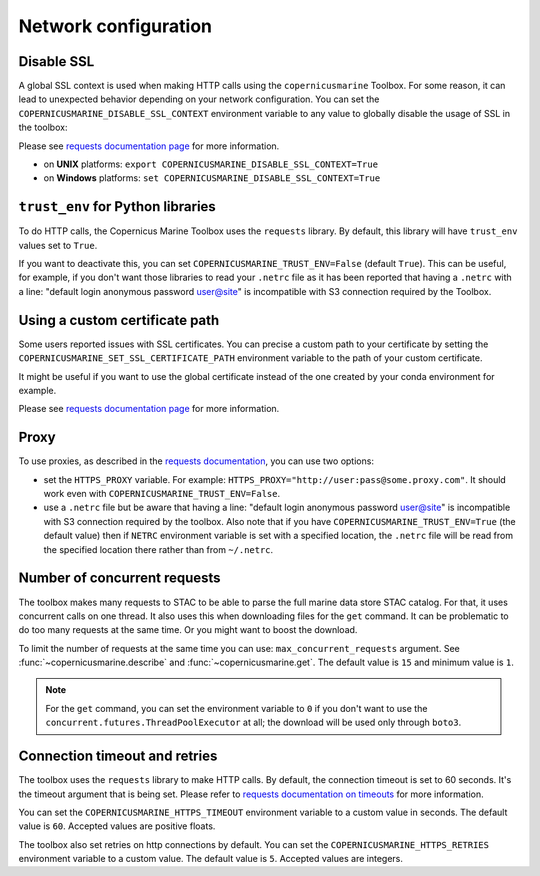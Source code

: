 .. _network-configuration:

Network configuration
======================

.. _disable-ssl:

Disable SSL
-----------

A global SSL context is used when making HTTP calls using the ``copernicusmarine`` Toolbox.
For some reason, it can lead to unexpected behavior depending on your network configuration.
You can set the ``COPERNICUSMARINE_DISABLE_SSL_CONTEXT`` environment variable to any value
to globally disable the usage of SSL in the toolbox:

Please see `requests documentation page <https://requests.readthedocs.io/en/latest/user/advanced/#ssl-cert-verification>`_ for more information.

- on **UNIX** platforms: ``export COPERNICUSMARINE_DISABLE_SSL_CONTEXT=True``
- on **Windows** platforms: ``set COPERNICUSMARINE_DISABLE_SSL_CONTEXT=True``

.. _trust-env:

``trust_env`` for Python libraries
------------------------------------

To do HTTP calls, the Copernicus Marine Toolbox uses the ``requests`` library.
By default, this library will have ``trust_env`` values set to ``True``.

If you want to deactivate this, you can set ``COPERNICUSMARINE_TRUST_ENV=False`` (default ``True``).
This can be useful, for example, if you don't want those libraries to read your ``.netrc`` file as it has been
reported that having a ``.netrc`` with a line: "default login anonymous password user@site" is incompatible
with S3 connection required by the Toolbox.

.. _ssl-certificate-path:

Using a custom certificate path
-------------------------------

Some users reported issues with SSL certificates. You can precise a custom path to your certificate by setting the
``COPERNICUSMARINE_SET_SSL_CERTIFICATE_PATH`` environment variable to the path of your custom certificate.

It might be useful if you want to use the global certificate instead of the one created by your conda environment for example.

Please see `requests documentation page <https://requests.readthedocs.io/en/latest/user/advanced/#ssl-cert-verification>`_ for more information.

.. _http-proxy:

Proxy
-----

To use proxies, as described in the `requests documentation <https://requests.readthedocs.io/en/latest/user/advanced/#proxies>`_,
you can use two options:

- set the ``HTTPS_PROXY`` variable. For example: ``HTTPS_PROXY="http://user:pass@some.proxy.com"``.
  It should work even with ``COPERNICUSMARINE_TRUST_ENV=False``.
- use a ``.netrc`` file but be aware that having a line: "default login anonymous password user@site" is incompatible
  with S3 connection required by the toolbox. Also note that if you have ``COPERNICUSMARINE_TRUST_ENV=True`` (the default value)
  then if ``NETRC`` environment variable is set with a specified location, the ``.netrc`` file will be read from the specified
  location there rather than from ``~/.netrc``.

Number of concurrent requests
-----------------------------

The toolbox makes many requests to STAC to be able to parse the full marine data store STAC catalog.
For that, it uses concurrent calls on one thread. It also uses this when downloading files for the ``get`` command.
It can be problematic to do too many requests at the same time. Or you might want to boost the download.

To limit the number of requests at the same time you can use: ``max_concurrent_requests`` argument.
See :func:`~copernicusmarine.describe` and :func:`~copernicusmarine.get`.
The default value is ``15`` and minimum value is ``1``.

.. note::
    For the ``get`` command, you can set the environment variable to ``0`` if you don't want to use the ``concurrent.futures.ThreadPoolExecutor`` at all;
    the download will be used only through ``boto3``.

.. _http-connection-timeout-retries:

Connection timeout and retries
-------------------------------

The toolbox uses the ``requests`` library to make HTTP calls. By default, the connection timeout is set to 60 seconds.
It's the timeout argument that is being set. Please refer to `requests documentation on timeouts <https://requests.readthedocs.io/en/stable/user/advanced/#timeouts>`_
for more information.

You can set the ``COPERNICUSMARINE_HTTPS_TIMEOUT`` environment variable to a custom value in seconds.
The default value is ``60``. Accepted values are positive floats.

The toolbox also set retries on http connections by default. You can set the ``COPERNICUSMARINE_HTTPS_RETRIES`` environment variable to a custom value.
The default value is ``5``. Accepted values are integers.
